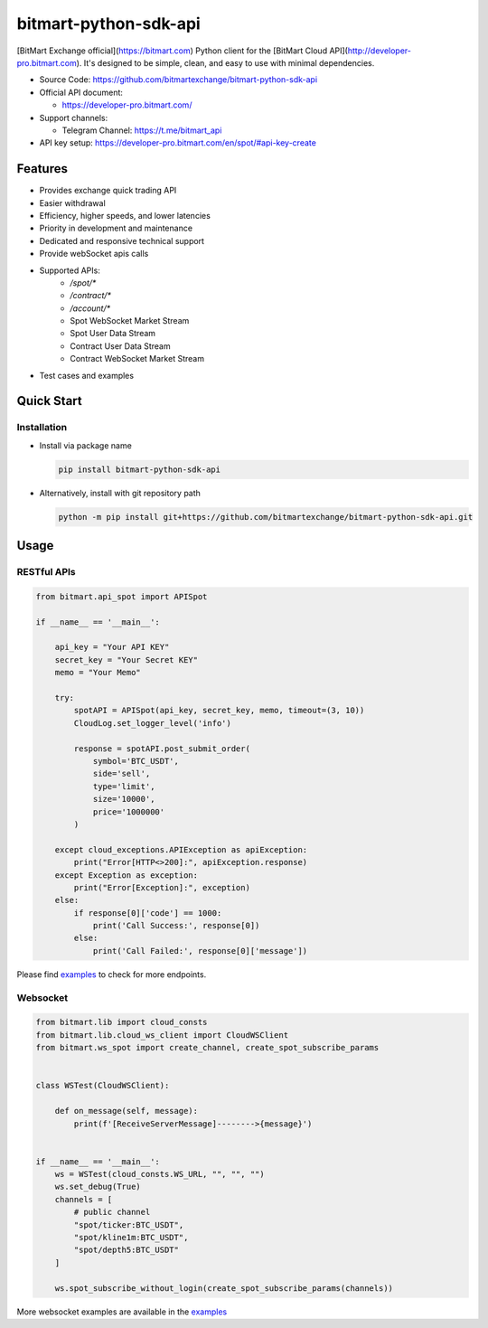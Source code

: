 .. role:: raw-html-m2r(raw)
   :format: html


bitmart-python-sdk-api
===================================


.. image:: https://img.shields.io/pypi/v/bitmart-python-sdk-api.svg
   :target: https://pypi.org/project/bitmart-python-sdk-api/
   :alt: PyPI version


.. image:: https://img.shields.io/pypi/pyversions/bitmart-python-sdk-api
   :target: https://www.python.org/downloads/
   :alt: Python version


.. image:: https://img.shields.io/badge/docs-latest-blue
   :target: https://bitmart-python-sdk-api.readthedocs.io/en/stable/)
   :alt: Documentation


.. image:: https://img.shields.io/badge/code_style-black-black
   :target: https://black.readthedocs.io/en/stable/
   :alt: Code Style


.. image:: https://img.shields.io/badge/License-MIT-yellow.svg
   :target: https://opensource.org/licenses/MIT
   :alt: License: MIT


[BitMart Exchange official](https://bitmart.com) Python client for the [BitMart Cloud API](http://developer-pro.bitmart.com).
It's designed to be simple, clean, and easy to use with minimal dependencies.

* Source Code: https://github.com/bitmartexchange/bitmart-python-sdk-api
* Official API document:

  * https://developer-pro.bitmart.com/

* Support channels:

  * Telegram Channel: https://t.me/bitmart_api

* API key setup: https://developer-pro.bitmart.com/en/spot/#api-key-create

Features
--------
* Provides exchange quick trading API
* Easier withdrawal
* Efficiency, higher speeds, and lower latencies
* Priority in development and maintenance
* Dedicated and responsive technical support
* Provide webSocket apis calls
* Supported APIs:
    * `/spot/*`
    * `/contract/*`
    * `/account/*`
    * Spot WebSocket Market Stream
    * Spot User Data Stream
    * Contract User Data Stream
    * Contract WebSocket Market Stream
* Test cases and examples


Quick Start
-----------

Installation
^^^^^^^^^^^^

* Install via package name

  .. code-block:: bash

     pip install bitmart-python-sdk-api

* Alternatively, install with git repository path

  .. code-block:: bash

    python -m pip install git+https://github.com/bitmartexchange/bitmart-python-sdk-api.git


Usage
-----

RESTful APIs
^^^^^^^^^^^^

.. code-block:: python

    from bitmart.api_spot import APISpot

    if __name__ == '__main__':

        api_key = "Your API KEY"
        secret_key = "Your Secret KEY"
        memo = "Your Memo"

        try:
            spotAPI = APISpot(api_key, secret_key, memo, timeout=(3, 10))
            CloudLog.set_logger_level('info')

            response = spotAPI.post_submit_order(
                symbol='BTC_USDT',
                side='sell',
                type='limit',
                size='10000',
                price='1000000'
            )

        except cloud_exceptions.APIException as apiException:
            print("Error[HTTP<>200]:", apiException.response)
        except Exception as exception:
            print("Error[Exception]:", exception)
        else:
            if response[0]['code'] == 1000:
                print('Call Success:', response[0])
            else:
                print('Call Failed:', response[0]['message'])


Please find `examples <https://github.com/bitmartexchange/bitmart-python-sdk-api/blob/master/tests/test_api_spot.py>`_  to check for more endpoints.


Websocket
^^^^^^^^^

.. code-block:: python


    from bitmart.lib import cloud_consts
    from bitmart.lib.cloud_ws_client import CloudWSClient
    from bitmart.ws_spot import create_channel, create_spot_subscribe_params


    class WSTest(CloudWSClient):

        def on_message(self, message):
            print(f'[ReceiveServerMessage]-------->{message}')


    if __name__ == '__main__':
        ws = WSTest(cloud_consts.WS_URL, "", "", "")
        ws.set_debug(True)
        channels = [
            # public channel
            "spot/ticker:BTC_USDT",
            "spot/kline1m:BTC_USDT",
            "spot/depth5:BTC_USDT"
        ]

        ws.spot_subscribe_without_login(create_spot_subscribe_params(channels))

More websocket examples are available in the `examples <https://github.com/bitmartexchange/bitmart-python-sdk-api/blob/master/tests/test_ws_spot.py>`_
